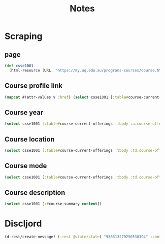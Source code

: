 #+title: Notes

* Scraping
** page
#+begin_src clojure
(def csse1001
  (html-resource (URL. "https://my.uq.edu.au/programs-courses/course.html?course_code=CSSE1001")))
#+end_src
** Course profile link
#+begin_src clojure
(mapcat #(attr-values % :href) (select csse1001 [:table#course-current-offerings :tbody :td.course-offering-profile :a]))
#+end_src
** Course year
#+begin_src clojure
(select csse1001 [:table#course-current-offerings :tbody :a.course-offering-year content])
#+end_src
** Course location
#+begin_src clojure
(select csse1001 [:table#course-current-offerings :tbody :td.course-offering-location content])
#+end_src
** Course mode
#+begin_src clojure
(select csse1001 [:table#course-current-offerings :tbody :td.course-offering-mode :a content])
#+end_src
** Course description
#+begin_src clojure
(select csse1001 [:#course-summary content])
#+end_src

* Discljord
#+begin_src clojure
(d-rest/create-message! (:rest @state/state) "938313279250530394" :content "sheesh")
#+end_src
